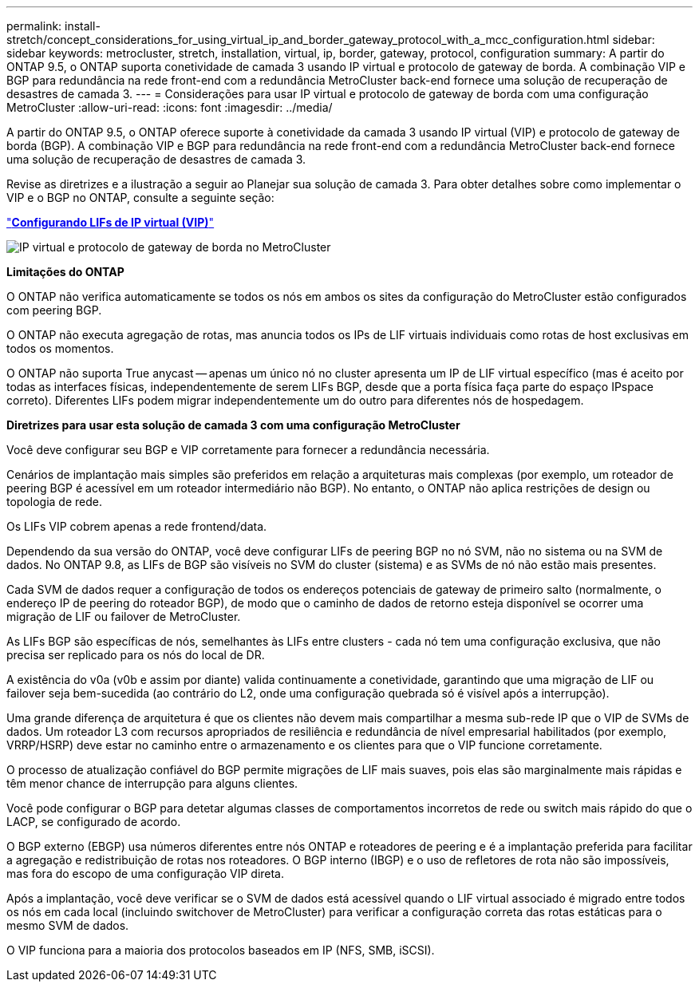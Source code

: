 ---
permalink: install-stretch/concept_considerations_for_using_virtual_ip_and_border_gateway_protocol_with_a_mcc_configuration.html 
sidebar: sidebar 
keywords: metrocluster, stretch, installation, virtual, ip, border, gateway, protocol, configuration 
summary: A partir do ONTAP 9.5, o ONTAP suporta conetividade de camada 3 usando IP virtual e protocolo de gateway de borda. A combinação VIP e BGP para redundância na rede front-end com a redundância MetroCluster back-end fornece uma solução de recuperação de desastres de camada 3. 
---
= Considerações para usar IP virtual e protocolo de gateway de borda com uma configuração MetroCluster
:allow-uri-read: 
:icons: font
:imagesdir: ../media/


[role="lead"]
A partir do ONTAP 9.5, o ONTAP oferece suporte à conetividade da camada 3 usando IP virtual (VIP) e protocolo de gateway de borda (BGP). A combinação VIP e BGP para redundância na rede front-end com a redundância MetroCluster back-end fornece uma solução de recuperação de desastres de camada 3.

Revise as diretrizes e a ilustração a seguir ao Planejar sua solução de camada 3. Para obter detalhes sobre como implementar o VIP e o BGP no ONTAP, consulte a seguinte seção:

http://docs.netapp.com/ontap-9/topic/com.netapp.doc.dot-cm-nmg/GUID-A8EF6D34-1717-4813-BBFA-AA33E104CF6F.html["*Configurando LIFs de IP virtual (VIP)*"]

image::../media/vip_and_bgp_in_metrocluster_2.png[IP virtual e protocolo de gateway de borda no MetroCluster]

*Limitações do ONTAP*

O ONTAP não verifica automaticamente se todos os nós em ambos os sites da configuração do MetroCluster estão configurados com peering BGP.

O ONTAP não executa agregação de rotas, mas anuncia todos os IPs de LIF virtuais individuais como rotas de host exclusivas em todos os momentos.

O ONTAP não suporta True anycast -- apenas um único nó no cluster apresenta um IP de LIF virtual específico (mas é aceito por todas as interfaces físicas, independentemente de serem LIFs BGP, desde que a porta física faça parte do espaço IPspace correto). Diferentes LIFs podem migrar independentemente um do outro para diferentes nós de hospedagem.

*Diretrizes para usar esta solução de camada 3 com uma configuração MetroCluster*

Você deve configurar seu BGP e VIP corretamente para fornecer a redundância necessária.

Cenários de implantação mais simples são preferidos em relação a arquiteturas mais complexas (por exemplo, um roteador de peering BGP é acessível em um roteador intermediário não BGP). No entanto, o ONTAP não aplica restrições de design ou topologia de rede.

Os LIFs VIP cobrem apenas a rede frontend/data.

Dependendo da sua versão do ONTAP, você deve configurar LIFs de peering BGP no nó SVM, não no sistema ou na SVM de dados. No ONTAP 9.8, as LIFs de BGP são visíveis no SVM do cluster (sistema) e as SVMs de nó não estão mais presentes.

Cada SVM de dados requer a configuração de todos os endereços potenciais de gateway de primeiro salto (normalmente, o endereço IP de peering do roteador BGP), de modo que o caminho de dados de retorno esteja disponível se ocorrer uma migração de LIF ou failover de MetroCluster.

As LIFs BGP são específicas de nós, semelhantes às LIFs entre clusters - cada nó tem uma configuração exclusiva, que não precisa ser replicado para os nós do local de DR.

A existência do v0a (v0b e assim por diante) valida continuamente a conetividade, garantindo que uma migração de LIF ou failover seja bem-sucedida (ao contrário do L2, onde uma configuração quebrada só é visível após a interrupção).

Uma grande diferença de arquitetura é que os clientes não devem mais compartilhar a mesma sub-rede IP que o VIP de SVMs de dados. Um roteador L3 com recursos apropriados de resiliência e redundância de nível empresarial habilitados (por exemplo, VRRP/HSRP) deve estar no caminho entre o armazenamento e os clientes para que o VIP funcione corretamente.

O processo de atualização confiável do BGP permite migrações de LIF mais suaves, pois elas são marginalmente mais rápidas e têm menor chance de interrupção para alguns clientes.

Você pode configurar o BGP para detetar algumas classes de comportamentos incorretos de rede ou switch mais rápido do que o LACP, se configurado de acordo.

O BGP externo (EBGP) usa números diferentes entre nós ONTAP e roteadores de peering e é a implantação preferida para facilitar a agregação e redistribuição de rotas nos roteadores. O BGP interno (IBGP) e o uso de refletores de rota não são impossíveis, mas fora do escopo de uma configuração VIP direta.

Após a implantação, você deve verificar se o SVM de dados está acessível quando o LIF virtual associado é migrado entre todos os nós em cada local (incluindo switchover de MetroCluster) para verificar a configuração correta das rotas estáticas para o mesmo SVM de dados.

O VIP funciona para a maioria dos protocolos baseados em IP (NFS, SMB, iSCSI).
